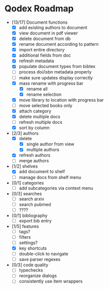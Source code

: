 * Qodex Roadmap
- [13/17] Document functions
  - [X] add existing authors to document
  - [X] view document in pdf viewer
  - [X] delete document from db
  - [X] rename document according to pattern
  - [X] import entire directory
  - [X] additional fields from doc
  - [X] refresh metadata
  - [X] populate document types from bibtex
  - [ ] process doi/isbn metadata properly
  - [ ] make sure updates display correctly
  - [X] mass rename with progress bar
    - [X] rename all
    - [X] rename selection
  - [X] move library to location with progress bar
  - [ ] move selected books only
  - [X] attach category
  - [X] delete multiple docs
  - [ ] refresh multiple docs
  - [X] sort by column
- [2/3] authors
  - [X] delete
    - [X] single author from view
    - [X] multiple authors
  - [X] refresh authors
  - [ ] merge authors
- [1/2] shelves
  - [X] add document to shelf
  - [ ] manage docs from shelf menu
- [0/1] categories
  - [ ] add subcategories via context menu
- [0/3] searches
  - [ ] search arxiv
  - [ ] search pubmed
  - [ ] ????
- [0/1] bibliography
  - [ ] export bib entry
- [1/5] features
  - [ ] tags?
  - [ ] filters
  - [ ] settings?
  - [X] key shortcuts
  - [ ] double-click to navigate
  - [ ] save parser regexes
- [0/3] code quality
  - [ ] typechecks
  - [ ] reorganize dialogs
  - [ ] consistently use item wrappers
  
